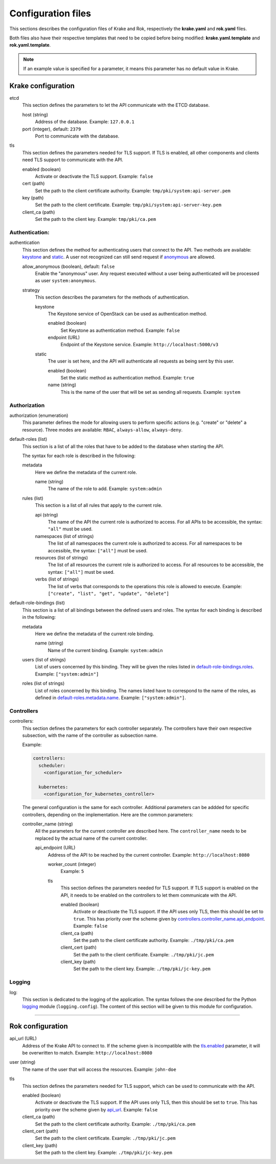 ===================
Configuration files
===================

This sections describes the configuration files of Krake and Rok, respectively the **krake.yaml** and **rok.yaml** files.

Both files also have their respective templates that need to be copied before being modified: **krake.yaml.template** and **rok.yaml.template**.

.. note::
	If an example value is specified for a parameter, it means this parameter has no default value in Krake.


Krake configuration
===================

etcd
	This section defines the parameters to let the API communicate with the ETCD database.

	host (string)
		Address of the database. Example: ``127.0.0.1``
	port (integer), default: ``2379``
		Port to communicate with the database.

tls
	This section defines the parameters needed for TLS support. If TLS is enabled, all other components and clients need TLS support to communicate with the API.

	enabled (boolean)
		Activate or deactivate the TLS support. Example: ``false``
	cert (path)
		Set the path to the client certificate authority. Example: ``tmp/pki/system:api-server.pem``
	key (path)
		Set the path to the client certificate. Example: ``tmp/pki/system:api-server-key.pem``
	client_ca (path)
		Set the path to the client key. Example: ``tmp/pki/ca.pem``


Authentication:
---------------


authentication
	This section defines the method for authenticating users that connect to the API. Two methods are available: keystone_ and static_. A user not recognized can still send request if anonymous_ are allowed.

	allow_anonymous (boolean), default: ``false``
		.. _anonymous:

		Enable the "anonymous" user. Any request executed without a user being authenticated will be processed as user ``system:anonymous``.

	strategy
		This section describes the parameters for the methods of authentication.

		keystone
			.. _keystone:

			The Keystone service of OpenStack can be used as authentication method.

			enabled (boolean)
				Set Keystone as authentication method. Example: ``false``
			endpoint (URL)
				Endpoint of the Keystone service. Example: ``http://localhost:5000/v3``

		static
			.. _static:

			The user is set here, and the API will authenticate all requests as being sent by this user.

			enabled (boolean)
				Set the static method as authentication method. Example: ``true``
			name (string)
				This is the name of the user that will be set as sending all requests. Example: ``system``


Authorization
-------------

authorization (enumeration)
	This parameter defines the mode for allowing users to perform specific actions (e.g. "create" or "delete" a resource). Three modes are available: ``RBAC``, ``always-allow``, ``always-deny``.

default-roles (list)
	This section is a list of all the roles that have to be added to the database when starting the API.

	The syntax for each role is described in the following:

	metadata
		Here we define the metadata of the current role.

		name (string)
			.. _default-roles.metadata.name:

			The name of the role to add. Example: ``system:admin``

	rules (list)
		This section is a list of all rules that apply to the current role.

		api (string)
			The name of the API the current role is authorized to access. For all APIs to be accessible, the syntax: ``"all"`` must be used.
		namespaces (list of strings)
			The list of all namespaces the current role is authorized to access. For all namespaces to be accessible, the syntax: ``["all"]`` must be used.
		resources (list of strings)
			The list of all resources the current role is authorized to access. For all resources to be accessible, the syntax: ``["all"]`` must be used.
		verbs (list of strings)
			The list of verbs that corresponds to the operations this role is allowed to execute. Example: ``["create", "list", "get", "update", "delete"]``


default-role-bindings (list)
	This section is a list of all bindings between the defined users and roles. The syntax for each binding is described in the following:

	metadata
		Here we define the metadata of the current role binding.

		name (string)
			Name of the current binding. Example: ``system:admin``

	users (list of strings)
		List of users concerned by this binding. They will be given the roles listed in default-role-bindings.roles_. Example: ``["system:admin"]``
	roles (list of strings)
		.. _default-role-bindings.roles:

		List of roles concerned by this binding. The names listed have to correspond to the name of the roles, as defined in default-roles.metadata.name_. Example: ``["system:admin"]``.


Controllers
-----------

controllers:
	This section defines the parameters for each controller separately. The controllers have their own respective subsection, with the name of the controller as subsection name.

	Example:

	.. code:: yaml

		controllers:
		  scheduler:
		    <configuration_for_scheduler>

		  kubernetes:
		    <configuration_for_kubernetes_controller>


	The general configuration is the same for each controller. Additional parameters can be addded for specific controllers, depending on the implementation. Here are the common parameters:

	controller_name (string)
		All the parameters for the current controller are described here. The ``controller_name`` needs to be replaced by the actual name of the current controller.

		api_endpoint (URL)
			.. _controllers.controller_name.api_endpoint:

			Address of the API to be reached by the current controller. Example: ``http://localhost:8080``

			worker_count (integer)
				Example: ``5``

			tls
				This section defines the parameters needed for TLS support. If TLS support is enabled on the API, it needs to be enabled on the controllers to let them communicate with the API.

				enabled (boolean)
					Activate or deactivate the TLS support. If the API uses only TLS, then this should be set to ``true``. This has priority over the scheme given by controllers.controller_name.api_endpoint_. Example: ``false``
				client_ca (path)
					Set the path to the client certificate authority. Example: ``./tmp/pki/ca.pem``
				client_cert (path)
					Set the path to the client certificate. Example: ``./tmp/pki/jc.pem``
				client_key (path)
					Set the path to the client key. Example: ``./tmp/pki/jc-key.pem``


Logging
-----------

log:
	This section is dedicated to the logging of the application. The syntax follows the one described for the Python logging_ module (``logging.config``). The content of this section will be given to this module for configuration.


--------------------------------


Rok configuration
=================

api_url (URL)
	.. _api_url:

	Address of the Krake API to connect to. If the scheme given is incompatible with the tls.enabled_ parameter, it will be overwritten to match. Example: ``http://localhost:8080``
user (string)
	The name of the user that will access the resources. Example: ``john-doe``

tls
	This section defines the parameters needed for TLS support, which can be used to communicate with the API.

	enabled (boolean)
		.. _tls.enabled:

		Activate or deactivate the TLS support. If the API uses only TLS, then this should be set to ``true``. This has priority over the scheme given by api_url_. Example: ``false``
	client_ca (path)
		Set the path to the client certificate authority. Example: ``./tmp/pki/ca.pem``
	client_cert (path)
		Set the path to the client certificate. Example: ``./tmp/pki/jc.pem``
	client_key (path)
		Set the path to the client key. Example: ``./tmp/pki/jc-key.pem``


.. _logging: https://docs.python.org/2/library/logging.config.html
